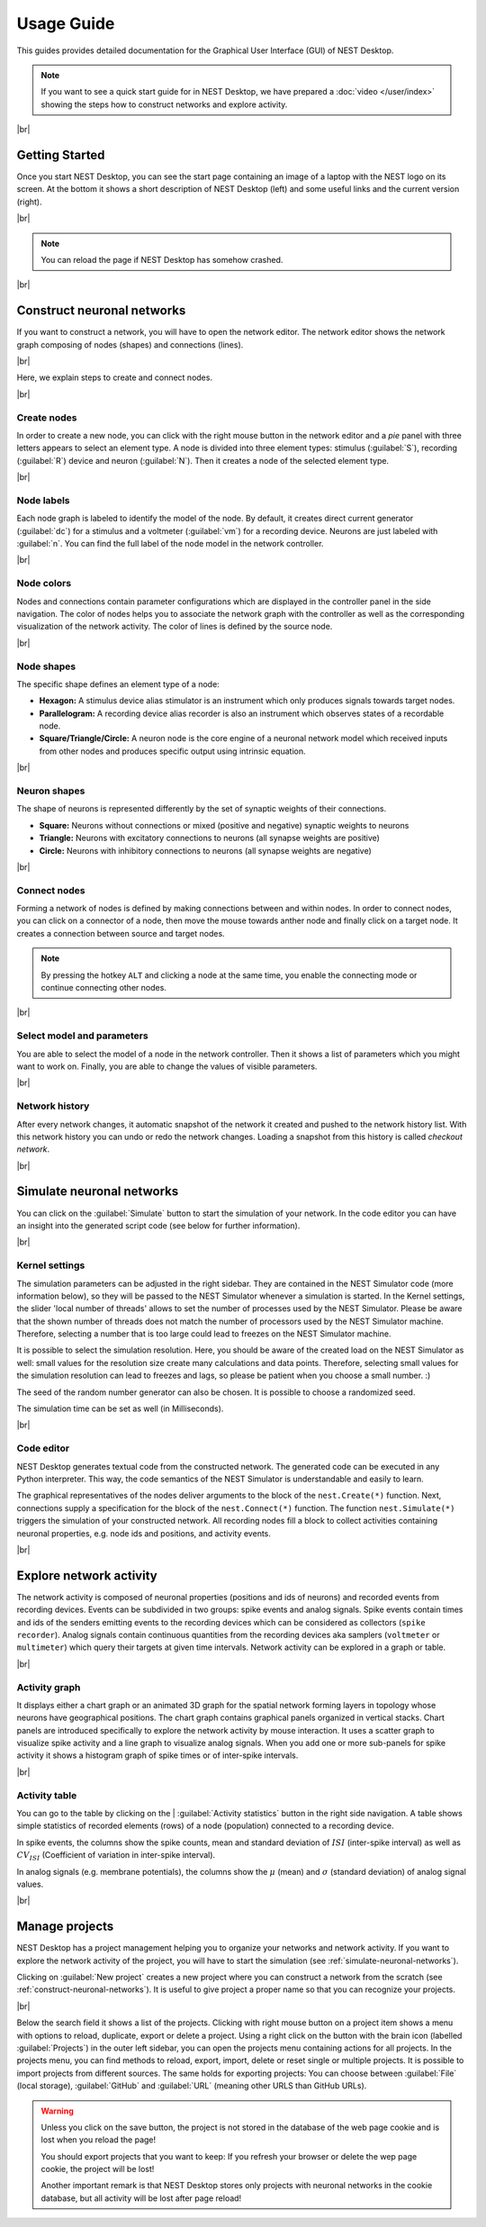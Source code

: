Usage Guide
===========

This guides provides detailed documentation for the Graphical User Interface (GUI) of NEST Desktop.

.. note::
   If you want to see a quick start guide for in NEST Desktop, we have prepared a :doc:`video </user/index>`
   showing the steps how to construct networks and explore activity.

|br|

.. _getting-started:

Getting Started
---------------

Once you start NEST Desktop, you can see the start page
containing an image of a laptop with the NEST logo on its screen.
At the bottom it shows a short description of NEST Desktop (left)
and some useful links and the current version (right).

.. image:: ../_static/img/screenshots/start-page.png
  :target: #getting-started
  :width: 100%

|br|

.. note::
   You can reload the page if NEST Desktop has somehow crashed.

|br|

.. _construct-neuronal-networks:

Construct neuronal networks
---------------------------

If you want to construct a network, you will have to open the network editor.
The network editor shows the network graph composing of nodes (shapes) and connections (lines).

.. image:: ../_static/img/screenshots/network-editor.png
  :target: #construct-neuronal-networks
  :width: 100%

|br|

Here, we explain steps to create and connect nodes.

|br|

.. _create-nodes:

Create nodes
^^^^^^^^^^^^

.. image:: ../_static/img/gif/create-nodes.gif
  :align: left
  :target: #create-nodes

In order to create a new node, you can click with the right mouse button in the network editor
and a `pie` panel with three letters appears to select an element type.
A node is divided into three element types:
stimulus (:guilabel:`S`), recording (:guilabel:`R`) device and neuron (:guilabel:`N`).
Then it creates a node of the selected element type.

|br|

.. _node-labels:

Node labels
^^^^^^^^^^^

Each node graph is labeled to identify the model of the node.
By default, it creates direct current generator (:guilabel:`dc`) for a stimulus
and a voltmeter (:guilabel:`vm`) for a recording device.
Neurons are just labeled with :guilabel:`n`.
You can find the full label of the node model in the network controller.

|br|

.. _node-colors:

Node colors
^^^^^^^^^^^

.. image:: ../_static/img/screenshots/node-shapes.png
  :align: right
  :target: #node-colors

Nodes and connections contain parameter configurations
which are displayed in the controller panel in the side navigation.
The color of nodes helps you to associate the network graph with the controller
as well as the corresponding visualization of the network activity.
The color of lines is defined by the source node.

|br|

Node shapes
^^^^^^^^^^^

The specific shape defines an element type of a node:

- **Hexagon:** A stimulus device alias stimulator is an instrument
  which only produces signals towards target nodes.
- **Parallelogram:** A recording device alias recorder is also an instrument
  which observes states of a recordable node.
- **Square/Triangle/Circle:** A neuron node is the core engine of a neuronal network model
  which received inputs from other nodes and produces specific output using intrinsic equation.

|br|

.. _neuron-shapes:

Neuron shapes
^^^^^^^^^^^^^

.. image:: ../_static/img/screenshots/neuron-shapes.png
  :align: right
  :target: #neuron-shapes

The shape of neurons is represented differently by the set of synaptic weights of their connections.

- **Square:** Neurons without connections or mixed (positive and negative) synaptic weights to neurons
- **Triangle:** Neurons with excitatory connections to neurons (all synapse weights are positive)
- **Circle:** Neurons with inhibitory connections to neurons (all synapse weights are negative)

|br|

.. _connect-nodes:

Connect nodes
^^^^^^^^^^^^^

.. image:: ../_static/img/gif/connect-nodes.gif
  :align: left
  :target: #connect-nodes
  :width: 240px

Forming a network of nodes is defined by making connections between and within nodes.
In order to connect nodes, you can click on a connector of a node,
then move the mouse towards anther node and finally click on a target node.
It creates a connection between source and target nodes.

.. note::
   By pressing the hotkey ``ALT`` and clicking a node at the same time,
   you enable the connecting mode or continue connecting other nodes.

|br|

.. _select-model-and-parameters:

Select model and parameters
^^^^^^^^^^^^^^^^^^^^^^^^^^^

.. image:: ../_static/img/gif/edit-node.gif
  :align: right
  :target: #select-model-and-parameters
  :width: 320px


You are able to select the model of a node in the network controller.
Then it shows a list of parameters which you might want to work on.
Finally, you are able to change the values of visible parameters.

|br|

.. _network-history:

Network history
^^^^^^^^^^^^^^^

.. image:: ../_static/img/gif/network-history.gif
  :align: right
  :target: #network-history

After every network changes, it automatic snapshot of the network it created
and pushed to the network history list.
With this network history you can undo or redo the network changes.
Loading a snapshot from this history is called `checkout network`.

|br|

.. _simulate-neuronal-networks:

Simulate neuronal networks
--------------------------

.. image:: ../_static/img/gif/simulation-button.gif
  :align: right
  :target: #simulate-neuronal-networks

You can click on the :guilabel:`Simulate` button to start the simulation of your network.
In the code editor you can have an insight into the generated script code
(see below for further information).

|br|

.. _kernel-settings:

Kernel settings
^^^^^^^^^^^^^^^

.. image:: ../_static/img/screenshots/kernel-settings.png
  :align: right
  :target: #kernel-settings
  :width: 360px

The simulation parameters can be adjusted in the right sidebar.
They are contained in the NEST Simulator code (more information below),
so they will be passed to the NEST Simulator
whenever a simulation is started.
In the Kernel settings, the slider 'local number of threads' allows to set the number of processes
used by the NEST Simulator.
Please be aware that the shown number of threads does not match the number of processors
used by the NEST Simulator machine.
Therefore, selecting a number that is too large could lead to freezes on the NEST Simulator machine.

It is possible to select the simulation resolution.
Here, you should be aware of the created load on the NEST Simulator as well:
small values for the resolution size create many calculations and data points.
Therefore, selecting small values for the simulation resolution can lead to freezes and lags,
so please be patient when you choose a small number. :)

The seed of the random number generator can also be chosen.
It is possible to choose a randomized seed.

The simulation time can be set as well (in Milliseconds).

|br|

.. _code-editor:

Code editor
^^^^^^^^^^^

.. image:: ../_static/img/screenshots/code-editor.png
  :align: right
  :target: #code-editor
  :width: 360px

NEST Desktop generates textual code from the constructed network.
The generated code can be executed in any Python interpreter.
This way, the code semantics of the NEST Simulator is understandable and easily to learn.

The graphical representatives of the nodes deliver arguments to the block of the ``nest.Create(*)`` function.
Next, connections supply a specification for the block of the ``nest.Connect(*)`` function.
The function ``nest.Simulate(*)`` triggers the simulation of your constructed network.
All recording nodes fill a block to collect activities containing neuronal properties,
e.g. node ids and positions, and activity events.

|br|

Explore network activity
------------------------

.. image:: ../_static/img/screenshots/activity-explorer.png
  :target: #explore-network-activity
  :width: 100%

The network activity is composed of neuronal properties (positions and ids of neurons)
and recorded events from recording devices.
Events can be subdivided in two groups: spike events and analog signals.
Spike events contain times and ids of the senders emitting events to the recording devices
which can be considered as collectors (``spike recorder``).
Analog signals contain continuous quantities from the recording devices
aka samplers (``voltmeter`` or ``multimeter``)
which query their targets at given time intervals.
Network activity can be explored in a graph or table.

|br|

.. _activity-graph:

Activity graph
^^^^^^^^^^^^^^

.. image:: ../_static/img/screenshots/activity-graph.png
  :align: left
  :target: #activity-graph
  :width: 360px

It displays either a chart graph or an animated 3D graph for the spatial network forming layers in topology
whose neurons have geographical positions.
The chart graph contains graphical panels organized in vertical stacks.
Chart panels are introduced specifically to explore the network activity by mouse interaction.
It uses a scatter graph to visualize spike activity and a line graph to visualize analog signals.
When you add one or more sub-panels for spike activity
it shows a histogram graph of spike times or of inter-spike intervals.

|br|

.. _activity-table:

Activity table
^^^^^^^^^^^^^^

.. image:: ../_static/img/screenshots/activity-table.png
  :align: right
  :target: #activity-table
  :width: 320px

You can go to the table by clicking on the
| :guilabel:`Activity statistics` button in the right side navigation.
A table shows simple statistics of recorded elements (rows) of a node (population) connected to a recording device.

In spike events, the columns show the spike counts, mean and standard deviation of :math:`ISI` (inter-spike interval)
as well as :math:`CV_{ISI}` (Coefficient of variation in inter-spike interval).

In analog signals (e.g. membrane potentials), the columns show the :math:`\mu` (mean)
and :math:`\sigma` (standard deviation) of analog signal values.

|br|

.. _manage-projects:

Manage projects
---------------

.. image:: ../_static/img/gif/manage-projects.gif
  :align: left
  :target: #manage-projects
  :width: 320px

NEST Desktop has a project management helping you to organize your networks and network activity.
If you want to explore the network activity of the project,
you will have to start the simulation (see :ref:`simulate-neuronal-networks`).

Clicking on :guilabel:`New project` creates a new project
where you can construct a network from the scratch (see :ref:`construct-neuronal-networks`).
It is useful to give project a proper name so that you can recognize your projects.

|br|

Below the search field it shows a list of the projects.
Clicking with right mouse button on a project item
shows a menu with options to reload, duplicate, export or delete a project.
Using a right click on the button with the brain icon (labelled :guilabel:`Projects`)
in the outer left sidebar, you can open the projects menu containing actions for all projects.
In the projects menu, you can find methods to reload, export, import, delete
or reset single or multiple projects.
It is possible to import projects from different sources.
The same holds for exporting projects:
You can choose between :guilabel:`File` (local storage), :guilabel:`GitHub` and
:guilabel:`URL` (meaning other URLS than GitHub URLs).

.. warning::
   Unless you click on the save button, the project is not stored in the database of the web page cookie
   and is lost when you reload the page!

   You should export projects that you want to keep: If you refresh your browser
   or delete the wep page cookie, the project will be lost!

   Another important remark is that NEST Desktop stores only projects
   with neuronal networks in the cookie database,
   but all activity will be lost after page reload!


.. |br| raw:: html

  <div style="display: inline-block; width: 100%" />
